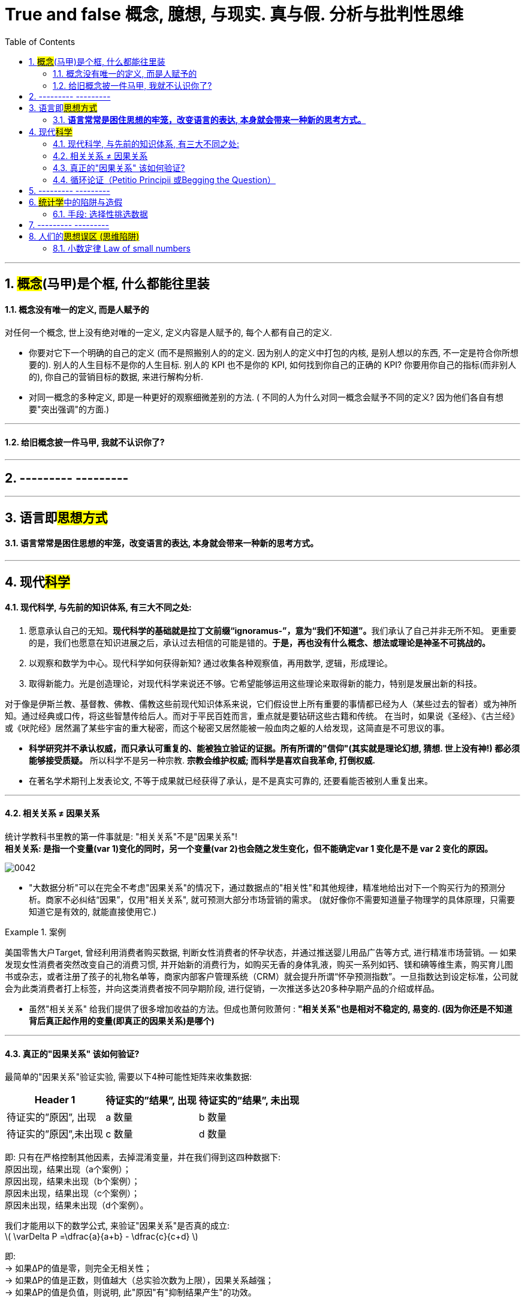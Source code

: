 
=  True and false 概念, 臆想, 与现实. 真与假. 分析与批判性思维
:toc: left
:toclevels: 3
:sectnums:
//:stylesheet: myAdocCss.css

'''

== #概念#(马甲)是个框, 什么都能往里装

==== 概念没有唯一的定义, 而是人赋予的

对任何一个概念, 世上没有绝对唯的一定义, 定义内容是人赋予的, 每个人都有自己的定义.

- 你要对它下一个明确的自己的定义 (而不是照搬别人的的定义. 因为别人的定义中打包的内核, 是别人想以的东西, 不一定是符合你所想要的). 别人的人生目标不是你的人生目标. 别人的 KPI 也不是你的 KPI,  如何找到你自己的正确的 KPI? 你要用你自己的指标(而非别人的), 你自己的营销目标的数据, 来进行解构分析.

- 对同一概念的多种定义, 即是一种更好的观察细微差别的方法. ( 不同的人为什么对同一概念会赋予不同的定义? 因为他们各自有想要"突出强调"的方面.)

'''

==== 给旧概念披一件马甲, 我就不认识你了?

.知识付费中诈骗的一种方式, 就是把很普通的"概念"包装成一种"新定理”. 如, 把"多元化经营"包装成"第二曲线"的概念.


'''


== --------- ---------

'''

== 语言即##思想方式##


==== *语言常常是困住思想的牢笼，改变语言的表达, 本身就会带来一种新的思考方式。*


'''



== 现代##科学##


==== 现代科学, 与先前的知识体系, 有三大不同之处:


1. 愿意承认自己的无知。**现代科学的基础就是拉丁文前缀“ignoramus-”，意为“我们不知道”。**我们承认了自己并非无所不知。 更重要的是，我们也愿意在知识进展之后，承认过去相信的可能是错的。*于是，再也没有什么概念、想法或理论是神圣不可挑战的。*
2. 以观察和数学为中心。现代科学如何获得新知? 通过收集各种观察值，再用数学, 逻辑，形成理论。
3. 取得新能力。光是创造理论，对现代科学来说还不够。它希望能够运用这些理论来取得新的能力，特别是发展出新的科技。

对于像是伊斯兰教、基督教、佛教、儒教这些前现代知识体系来说，它们假设世上所有重要的事情都已经为人（某些过去的智者）或为神所知。通过经典或口传，将这些智慧传给后人。而对于平民百姓而言，重点就是要钻研这些古籍和传统。 在当时，如果说《圣经》、《古兰经》或《吠陀经》居然漏了某些宇宙的重大秘密，而这个秘密又居然能被一般血肉之躯的人给发现，这简直是不可思议的事。

- *科学研究并不承认权威，而只承认可重复的、能被独立验证的证据。所有所谓的"信仰"(其实就是理论幻想, 猜想. 世上没有神!) 都必须能够接受质疑。* 所以科学不是另一种宗教. *宗教会维护权威; 而科学是喜欢自我革命, 打倒权威.*
- 在著名学术期刊上发表论文, 不等于成果就已经获得了承认，是不是真实可靠的, 还要看能否被别人重复出来。

'''



==== 相关关系 ≠ 因果关系


统计学教科书里教的第一件事就是: "相关关系"不是"因果关系"! +
*相关关系: 是指一个变量(var 1)变化的同时，另一个变量(var 2)也会随之发生变化，但不能确定var 1 变化是不是 var 2 变化的原因。*

image:img/0042.svg[,]


- "大数据分析"可以在完全不考虑"因果关系"的情况下，通过数据点的"相关性"和其他规律，精准地给出对下一个购买行为的预测分析。商家不必纠结“因果”，仅用"相关关系", 就可预测大部分市场营销的需求。 (就好像你不需要知道量子物理学的具体原理，只需要知道它是有效的, 就能直接使用它.)

[.my1]
.案例
====
美国零售大户Target, 曾经利用消费者购买数据, 判断女性消费者的怀孕状态，并通过推送婴儿用品广告等方式, 进行精准市场营销。— 如果发现女性消费者突然改变自己的消费习惯, 并开始新的消费行为，如购买无香的身体乳液，购买一系列如钙、镁和碘等维生素，购买育儿图书或杂志，或者注册了孩子的礼物名单等，商家内部客户管理系统（CRM）就会提升所谓“怀孕预测指数”。一旦指数达到设定标准，公司就会为此类消费者打上标签，并向这类消费者按不同孕期阶段, 进行促销，一次推送多达20多种孕期产品的介绍或样品。
====

- 虽然"相关关系" 给我们提供了很多增加收益的方法。但成也萧何败萧何 : *"相关关系"也是相对不稳定的, 易变的. (因为你还是不知道背后真正起作用的变量(即真正的因果关系)是哪个)*

'''



==== 真正的"因果关系" 该如何验证?

最简单的"因果关系"验证实验, 需要以下4种可能性矩阵来收集数据:

[.small]
[options="autowidth" cols="1a,1a,1a"]
|===
|Header 1 |待证实的”结果”, 出现|待证实的”结果”, 未出现

|待证实的”原因”, 出现
|a 数量
|b 数量

|待证实的”原因”,未出现
|c 数量
|d 数量
|===

即: 只有在严格控制其他因素，去掉混淆变量，并在我们得到这四种数据下: +
原因出现，结果出现（a个案例）； +
原因出现，结果未出现（b个案例）； +
原因未出现，结果出现（c个案例）； +
原因未出现，结果未出现（d个案例）。

我们才能用以下的数学公式, 来验证"因果关系"是否真的成立: +
latexmath:[ \varDelta P =\dfrac{a}{a+b} - \dfrac{c}{c+d} ]

即: +
→ 如果ΔP的值是零，则完全无相关性； +
→ 如果ΔP的值是正数，则值越大（总实验次数为上限），因果关系越强； +
→ 如果ΔP的值是负值，则说明, 此"原因"有"抑制结果产生"的功效。

[.my1]
.案例
====
假设我们做了200次实验，其中100次有原因出现，这时有80次出现了期待的结果，20次没有出现。另外100次实验没有这种原因出现，有80次出现了期待的结果，20次没有出现。

现在套用公式： +
latexmath:[\varDelta P =\dfrac{a}{a+b} - \dfrac{c}{c+d} = \dfrac{80}{80+20} - \dfrac{80}{80+20} =0 ]

在200个实验基数上，ΔP=0, 说明这两个变量(待验证的原因, 和待验证的结果)之间, 并无真正的因果关系。
====

'''




==== 循环论证（Petitio Principii 或Begging the Question）

循环论证, 就是用问题的假设前提, 来回答问题本身，而没有给出真正的原因。

[.my1]
.案例
====

如 : 为什么超人能飞起来？因为他是超人啊！为什么他是超人呢？因为他能飞啊.  ← 论据只不过是在重复之前所做的假设，而完全没有提供支持的论点。
====

'''

== --------- ---------

'''

== ##统计学##中的陷阱与造假

==== 手段: 选择性挑选数据


1.没有经过验证的数字都是骗人的.  +
2.即使数字是客观的，但数字的产生、筛选和解读, 都能被人干预, 扭曲, 污染。

误导手段有 :

[.small]
[options="autowidth" cols="1a,1a"]
|===
|Header 1 |Header 2

|▶ 选择性提供数字，只选择对自己有利的数据点，误导人们推出与客观事实相反的结论。
|如, 在波动曲线中，如果有意只选择有利的数据点，就可以造出能符合任意"斜率"的上升趋势图.

image:img/0044.jpg[,70%]

|▶ 偷换概念:
|如, 某路演企业宣称 : “本公司营业收入连续三年增长20%以上，是健康且稳步增长的高科技企业。” +
这句话前半句是数字, 后半句是观点结论. 即使数字是真的, *但这个数字并不一定能推导出“健康且稳步增长”的结论。因为收入只代表当前的单一一个变量, 还有其它很多关键性变量要审查. 即要全面分析该企业的基本面情况* (犹如你是医生, 对病人做全面体检)(财务上的, 竞争战略上的, 未来威胁上的. 利用 swot, 波特五力模型, 波士顿框架等等). 战术上成功, 战略上失败的例子比比皆是.
|===

'''

== --------- ---------

'''

== 人们的##思想误区 (思维陷阱)##

==== 小数定律 Law of small numbers

小数定律 Law of small numbers 是指：*人们倾向于将从大样本中得到的结论, 错误地移植到小样本中的倾向。*

比如, 人们知道掷硬币的概率是两面各50％ ，于是在连续掷出5个正面之后，就倾向于判断下一次出现反面的几率较大。*其实下一次出现反面的概率还是50%。因为每一次试验都是独立的.*  +
当样本较小的时候，试验间的数据波动性强是正常的，10个硬币出现9个正面向上是正常的。这一点已被大量的实验和证券市场上的错误预测所证实。

[.my1]
.案例
====
例如: 有两间医院，一间为大医院，一间为小医院，平时新生婴儿占比都为50%。*某天医院的新生婴儿中男婴占比为70%，请问更有可能是哪家医院？* +
回答：*小医院. 根据大数定律，样本多的情况下，随机变量对均值的偏离会下降，也就是说, 样本越大，男婴占比应该更接近50%. 由于小医院相较于大医院的婴儿出生数会较少，所以小数波动性更大，更有可能是小医院。*
====

'''




















